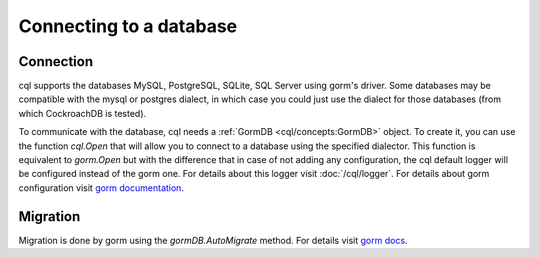 ==============================
Connecting to a database
==============================

Connection
-----------------------------

cql supports the databases MySQL, PostgreSQL, SQLite, SQL Server using gorm's driver. 
Some databases may be compatible with the mysql or postgres dialect, 
in which case you could just use the dialect for those databases (from which CockroachDB is tested).

To communicate with the database, cql needs a :ref:`GormDB <cql/concepts:GormDB>` object. 
To create it, you can use the function `cql.Open` that will allow you to connect to a database 
using the specified dialector. This function is equivalent to `gorm.Open` 
but with the difference that in case of not adding any configuration, 
the cql default logger will be configured instead of the gorm one. 
For details about this logger visit :doc:`/cql/logger`. 
For details about gorm configuration visit `gorm documentation <https://gorm.io/docs/connecting_to_the_database.html>`_.

Migration
----------------------------

Migration is done by gorm using the `gormDB.AutoMigrate` method. 
For details visit `gorm docs <https://gorm.io/docs/migration.html>`_.
